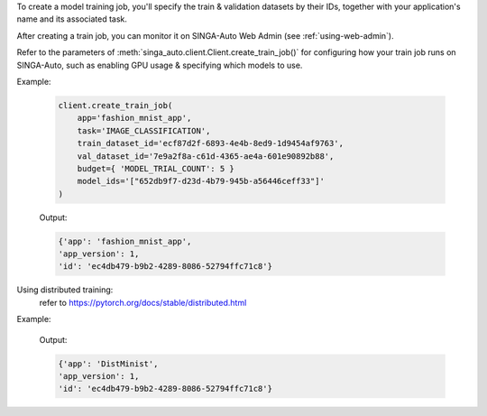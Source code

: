To create a model training job, you'll specify the train & validation datasets by their IDs, together with your application's name and its associated task.

After creating a train job, you can monitor it on SINGA-Auto Web Admin (see :ref:`using-web-admin`).

Refer to the parameters of :meth:`singa_auto.client.Client.create_train_job()` for configuring how your train job runs on SINGA-Auto, such as enabling GPU usage & specifying which models to use.

Example:

    .. code-block:: python

        client.create_train_job(
            app='fashion_mnist_app',
            task='IMAGE_CLASSIFICATION',
            train_dataset_id='ecf87d2f-6893-4e4b-8ed9-1d9454af9763',
            val_dataset_id='7e9a2f8a-c61d-4365-ae4a-601e90892b88',
            budget={ 'MODEL_TRIAL_COUNT': 5 }
            model_ids='["652db9f7-d23d-4b79-945b-a56446ceff33"]'
        )

    Output:

    .. code-block:: python

        {'app': 'fashion_mnist_app',
        'app_version': 1,
        'id': 'ec4db479-b9b2-4289-8086-52794ffc71c8'}

Using distributed training:
    refer to https://pytorch.org/docs/stable/distributed.html

Example:

    .. code-block:: python
        # if use cpu, must set dist_model to nccl

        client.create_train_job(
            app='DistMinist',
            task='IMAGE_CLASSIFICATION',
            train_dataset_id='ecf87d2f-6893-4e4b-8ed9-1d9454af9763',
            val_dataset_id='7e9a2f8a-c61d-4365-ae4a-601e90892b88',
            budget={ 'MODEL_TRIAL_COUNT': 1, "DIST_WORKERS":3, "GPU_COUNT": 3 }
            model_ids='["652db9f7-d23d-4b79-945b-a56446ceff33"]',
            train_args={"use_dist": True,
                        "dist_model": "nccl" }
        )
        # if use cpu, must set dist_model to gloo, and dont provide GPU_COUNT
        client.create_train_job(
                              app='DistMinist2',
                              task='IMAGE_CLASSIFICATION',
                              train_dataset_id="61301c89-6e50-43f5-8662-8c195b270997",
                              val_dataset_id="61301c89-6e50-43f5-8662-8c195b270997",
                              models=['9f35bae8-5963-4ea9-b50c-31e667725937'],
                              budget={'MODEL_TRIAL_COUNT': 1,
                                      "DIST_WORKERS": 3
                                      },
                              train_args={"use_dist": True,
                                          "dist_model": "gloo"}
                              ))


    Output:

    .. code-block:: python

        {'app': 'DistMinist',
        'app_version': 1,
        'id': 'ec4db479-b9b2-4289-8086-52794ffc71c8'}
.. seealso:: :meth:`singa_auto.client.Client.create_train_job`
